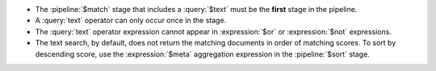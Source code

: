 - The :pipeline:`$match` stage that includes a :query:`$text` must be
  the **first** stage in the pipeline.

- A :query:`text` operator can only occur once in the stage.

- The :query:`text` operator expression cannot appear in
  :expression:`$or` or :expression:`$not` expressions.

- The text search, by default, does not return the matching documents
  in order of matching scores. To sort by descending score, use the
  :expression:`$meta` aggregation expression in the :pipeline:`$sort`
  stage.
